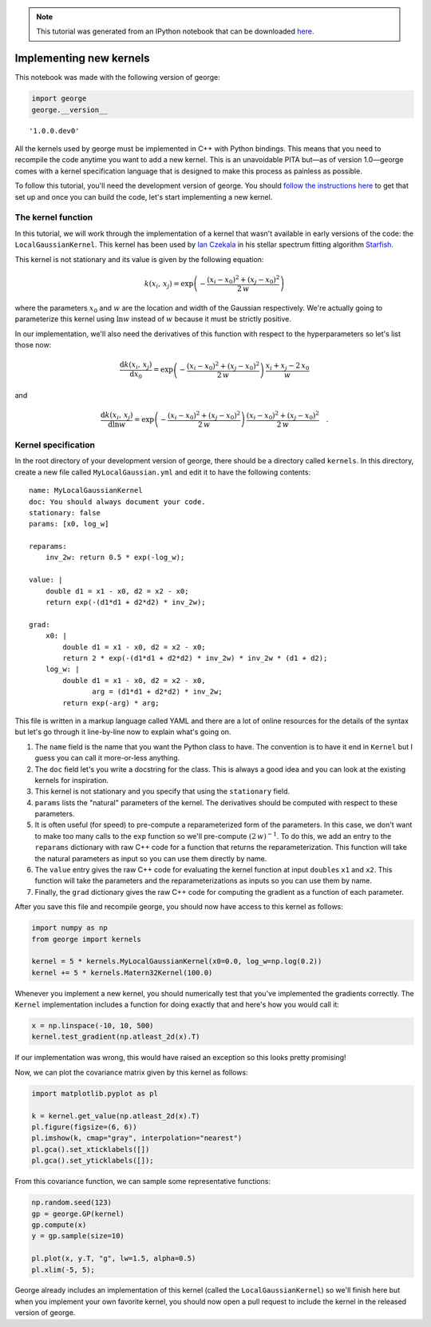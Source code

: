 
.. module:: george

.. note:: This tutorial was generated from an IPython notebook that can be
          downloaded `here <../../_static/notebooks/new-kernel.ipynb>`_.

.. _new-kernel:


Implementing new kernels
========================

This notebook was made with the following version of george:

.. code:: python

    import george
    george.__version__




.. parsed-literal::

    '1.0.0.dev0'



All the kernels used by george must be implemented in C++ with Python
bindings. This means that you need to recompile the code anytime you
want to add a new kernel. This is an unavoidable PITA but—as of version
1.0—george comes with a kernel specification language that is designed
to make this process as painless as possible.

To follow this tutorial, you'll need the development version of george.
You should `follow the instructions here <../quickstart/>`__ to get that
set up and once you can build the code, let's start implementing a new
kernel.

The kernel function
-------------------

In this tutorial, we will work through the implementation of a kernel
that wasn't available in early versions of the code: the
``LocalGaussianKernel``. This kernel has been used by `Ian
Czekala <http://iancze.github.io>`__ in his stellar spectrum fitting
algorithm `Starfish <http://iancze.github.io/Starfish/>`__.

This kernel is not stationary and its value is given by the following
equation:

.. math::

   k(x_i,\,x_j) = \exp \left(
   -\frac{(x_i - x_0)^2 + (x_j - x_0)^2}{2\,w}
   \right)

where the parameters :math:`x_0` and :math:`w` are the location and
width of the Gaussian respectively. We're actually going to parameterize
this kernel using :math:`\ln w` instead of :math:`w` because it must be
strictly positive.

In our implementation, we'll also need the derivatives of this function
with respect to the hyperparameters so let's list those now:

.. math::

   \frac{\mathrm{d}k(x_i,\,x_j)}{\mathrm{d}x_0} = \exp \left(
   -\frac{(x_i - x_0)^2 + (x_j - x_0)^2}{2\,w}
   \right) \, \frac{x_i + x_j - 2\,x_0}{w}

and

.. math::

   \frac{\mathrm{d}k(x_i,\,x_j)}{\mathrm{d}\ln w} = \exp \left(
   -\frac{(x_i - x_0)^2 + (x_j - x_0)^2}{2\,w}
   \right) \, \frac{(x_i - x_0)^2 + (x_j - x_0)^2}{2\,w} \quad.

Kernel specification
--------------------

In the root directory of your development version of george, there
should be a directory called ``kernels``. In this directory, create a
new file called ``MyLocalGaussian.yml`` and edit it to have the
following contents:

::

    name: MyLocalGaussianKernel
    doc: You should always document your code.
    stationary: false
    params: [x0, log_w]

    reparams:
        inv_2w: return 0.5 * exp(-log_w);

    value: |
        double d1 = x1 - x0, d2 = x2 - x0;
        return exp(-(d1*d1 + d2*d2) * inv_2w);

    grad:
        x0: |
            double d1 = x1 - x0, d2 = x2 - x0;
            return 2 * exp(-(d1*d1 + d2*d2) * inv_2w) * inv_2w * (d1 + d2);
        log_w: |
            double d1 = x1 - x0, d2 = x2 - x0,
                   arg = (d1*d1 + d2*d2) * inv_2w;
            return exp(-arg) * arg;

This file is written in a markup language called YAML and there are a
lot of online resources for the details of the syntax but let's go
through it line-by-line now to explain what's going on.

1. The ``name`` field is the name that you want the Python class to
   have. The convention is to have it end in ``Kernel`` but I guess you
   can call it more-or-less anything.

2. The ``doc`` field let's you write a docstring for the class. This is
   always a good idea and you can look at the existing kernels for
   inspiration.

3. This kernel is not stationary and you specify that using the
   ``stationary`` field.

4. ``params`` lists the "natural" parameters of the kernel. The
   derivatives should be computed with respect to these parameters.

5. It is often useful (for speed) to pre-compute a reparameterized form
   of the parameters. In this case, we don't want to make too many calls
   to the ``exp`` function so we'll pre-compute :math:`(2\,w)^{-1}`. To
   do this, we add an entry to the ``reparams`` dictionary with raw C++
   code for a function that returns the reparameterization. This
   function will take the natural parameters as input so you can use
   them directly by name.

6. The ``value`` entry gives the raw C++ code for evaluating the kernel
   function at input ``double``\ s ``x1`` and ``x2``. This function will
   take the parameters and the reparameterizations as inputs so you can
   use them by name.

7. Finally, the ``grad`` dictionary gives the raw C++ code for computing
   the gradient as a function of each parameter.

After you save this file and recompile george, you should now have
access to this kernel as follows:

.. code:: python

    import numpy as np
    from george import kernels
    
    kernel = 5 * kernels.MyLocalGaussianKernel(x0=0.0, log_w=np.log(0.2))
    kernel += 5 * kernels.Matern32Kernel(100.0)

Whenever you implement a new kernel, you should numerically test that
you've implemented the gradients correctly. The ``Kernel``
implementation includes a function for doing exactly that and here's how
you would call it:

.. code:: python

    x = np.linspace(-10, 10, 500)
    kernel.test_gradient(np.atleast_2d(x).T)

If our implementation was wrong, this would have raised an exception so
this looks pretty promising!

Now, we can plot the covariance matrix given by this kernel as follows:

.. code:: python

    import matplotlib.pyplot as pl
    
    k = kernel.get_value(np.atleast_2d(x).T)
    pl.figure(figsize=(6, 6))
    pl.imshow(k, cmap="gray", interpolation="nearest")
    pl.gca().set_xticklabels([])
    pl.gca().set_yticklabels([]);



.. image:: new-kernel_files/new-kernel_8_0.png


From this covariance function, we can sample some representative
functions:

.. code:: python

    np.random.seed(123)
    gp = george.GP(kernel)
    gp.compute(x)
    y = gp.sample(size=10)
    
    pl.plot(x, y.T, "g", lw=1.5, alpha=0.5)
    pl.xlim(-5, 5);



.. image:: new-kernel_files/new-kernel_10_0.png


George already includes an implementation of this kernel (called the
``LocalGaussianKernel``) so we'll finish here but when you implement
your own favorite kernel, you should now open a pull request to include
the kernel in the released version of george.

